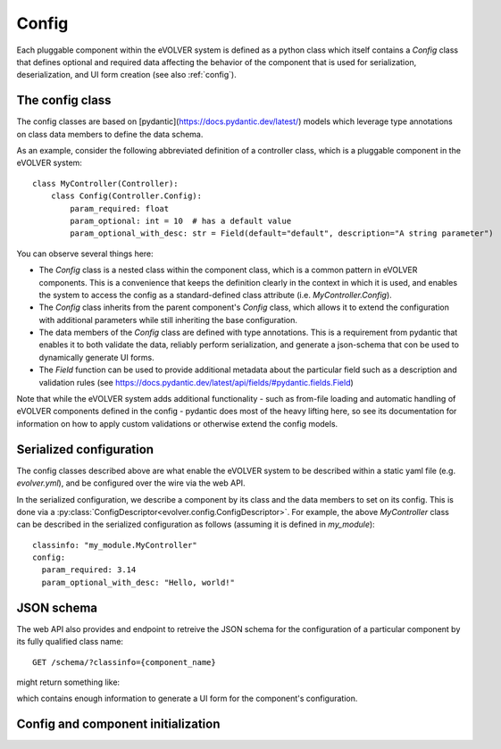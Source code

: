 Config
======

Each pluggable component within the eVOLVER system is defined as a python class
which itself contains a `Config` class that defines optional and required data
affecting the behavior of the component that is used for serialization,
deserialization, and UI form creation (see also :ref:`config`).

The config class
----------------

The config classes are based on [pydantic](https://docs.pydantic.dev/latest/)
models which leverage type annotations on class data members to define the data
schema.

As an example, consider the following abbreviated definition of a controller
class, which is a pluggable component in the eVOLVER system::

    class MyController(Controller):
        class Config(Controller.Config):
            param_required: float
            param_optional: int = 10  # has a default value
            param_optional_with_desc: str = Field(default="default", description="A string parameter")

You can observe several things here:

* The `Config` class is a nested class within the component class, which is a
  common pattern in eVOLVER components. This is a convenience that keeps the
  definition clearly in the context in which it is used, and enables the system
  to access the config as a standard-defined class attribute (i.e.
  `MyController.Config`).
* The `Config` class inherits from the parent component's `Config` class, which
  allows it to extend the configuration with additional parameters while still
  inheriting the base configuration.
* The data members of the `Config` class are defined with type annotations. This
  is a requirement from pydantic that enables it to both validate the data,
  reliably perform serialization, and generate a json-schema that con be used to
  dynamically generate UI forms.
* The `Field` function can be used to provide additional metadata about the
  particular field such as a description and validation rules (see
  https://docs.pydantic.dev/latest/api/fields/#pydantic.fields.Field)


Note that while the eVOLVER system adds additional functionality - such as
from-file loading and automatic handling of eVOLVER components defined in the
config - pydantic does most of the heavy lifting here, so see its documentation
for information on how to apply custom validations or otherwise extend the
config models.

Serialized configuration
------------------------

The config classes described above are what enable the eVOLVER system to be
described within a static yaml file (e.g. `evolver.yml`), and be configured over
the wire via the web API.

In the serialized configuration, we describe a component by its class and the
data members to set on its config. This is done via a
:py:class:`ConfigDescriptor<evolver.config.ConfigDescriptor>`. For example, the
above `MyController` class can be described in the serialized configuration as
follows (assuming it is defined in `my_module`)::

        classinfo: "my_module.MyController"
        config:
          param_required: 3.14
          param_optional_with_desc: "Hello, world!"

JSON schema
-----------

The web API also provides and endpoint to retreive the JSON schema for the
configuration of a particular component by its fully qualified class name::

    GET /schema/?classinfo={component_name}


might return something like:

.. json::
    {
        "classinfo": "my_module.MyController",
        "config": {
            "properties": {
                "name": {
                    "anyOf": [
                        {
                            "type": "string"
                        },
                        {
                            "type": "null"
                        }
                    ],
                    "default": null,
                    "title": "Name"
                },
                "param_required": {
                    "title": "Param Required",
                    "type": "number"
                },
                "param_optional": {
                    "default": 10,
                    "title": "Param Optional",
                    "type": "integer"
                },
                "param_optional_with_desc": {
                    "default": "default",
                    "description": "A string parameter",
                    "title": "Param Optional With Desc",
                    "type": "string"
                }
            },
            "required": [
                "param_required"
            ],
            "title": "Config",
            "type": "object"
        }
    }


which contains enough information to generate a UI form for the component's
configuration.

Config and component initialization
-----------------------------------
